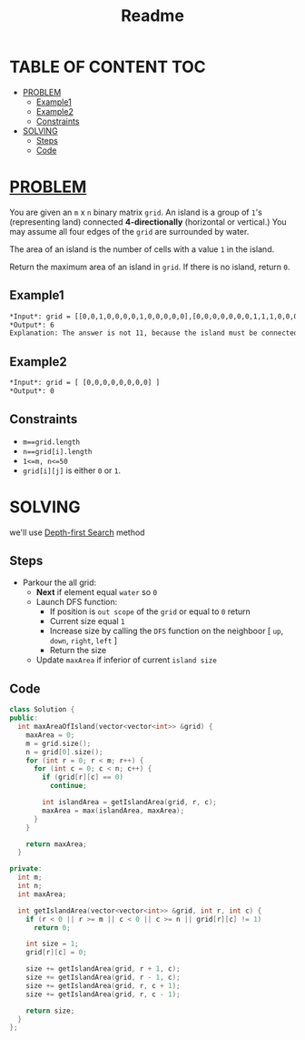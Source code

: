 #+title: Readme

* TABLE OF CONTENT :TOC:
- [[#problem][PROBLEM]]
  - [[#example1][Example1]]
  - [[#example2][Example2]]
  - [[#constraints][Constraints]]
- [[#solving][SOLVING]]
  - [[#steps][Steps]]
  - [[#code][Code]]

* [[ID:f23824a1-0515-47c6-b386-21d83a9aec21][PROBLEM]]
You are given an =m= x =n= binary matrix =grid=. An island is a group of =1='s (representing land) connected *4-directionally* (horizontal or vertical.) You may assume all four edges of the =grid= are surrounded by water.

The area of an island is the number of cells with a value =1= in the island.

Return the maximum area of an island in =grid=. If there is no island, return =0=.

** Example1
#+attr_html: :width 500px
[[./img/maxarea1-grid.jpg]]
#+begin_src org
*Input*: grid = [[0,0,1,0,0,0,0,1,0,0,0,0,0],[0,0,0,0,0,0,0,1,1,1,0,0,0],[0,1,1,0,1,0,0,0,0,0,0,0,0],[0,1,0,0,1,1,0,0,1,0,1,0,0],[0,1,0,0,1,1,0,0,1,1,1,0,0],[0,0,0,0,0,0,0,0,0,0,1,0,0],[0,0,0,0,0,0,0,1,1,1,0,0,0],[0,0,0,0,0,0,0,1,1,0,0,0,0]]
*Output*: 6
Explanation: The answer is not 11, because the island must be connected 4-directionally.
#+end_src

** Example2
#+begin_src org
*Input*: grid = [ [0,0,0,0,0,0,0,0] ]
*Output*: 0
#+end_src

** Constraints
+ =m==grid.length=
+ =n==grid[i].length=
+ =1<=m, n<=50=
+ =grid[i][j]= is either =0= or =1=.

* SOLVING
we'll use [[id:34621968-f87d-4523-b89e-68d09687d49d][Depth-first Search]] method

** Steps
+ Parkour the all grid:
  - *Next* if element equal =water= so =0=
  - Launch DFS function:
    - If position is =out scope= of the =grid= or equal to =0= return
    - Current size equal =1=
    - Increase size by calling the =DFS= function on the neighboor [ =up=, =down=, =right=, =left= ]
    - Return the size
  - Update =maxArea= if inferior of current =island size=

** Code
#+begin_src cpp
class Solution {
public:
  int maxAreaOfIsland(vector<vector<int>> &grid) {
    maxArea = 0;
    m = grid.size();
    n = grid[0].size();
    for (int r = 0; r < m; r++) {
      for (int c = 0; c < n; c++) {
        if (grid[r][c] == 0)
          continue;

        int islandArea = getIslandArea(grid, r, c);
        maxArea = max(islandArea, maxArea);
      }
    }

    return maxArea;
  }

private:
  int m;
  int n;
  int maxArea;

  int getIslandArea(vector<vector<int>> &grid, int r, int c) {
    if (r < 0 || r >= m || c < 0 || c >= n || grid[r][c] != 1)
      return 0;

    int size = 1;
    grid[r][c] = 0;

    size += getIslandArea(grid, r + 1, c);
    size += getIslandArea(grid, r - 1, c);
    size += getIslandArea(grid, r, c + 1);
    size += getIslandArea(grid, r, c - 1);

    return size;
  }
};
#+end_src
